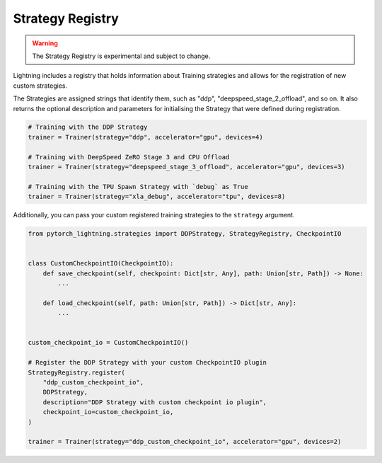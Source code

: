 Strategy Registry
=================

.. warning:: The Strategy Registry is experimental and subject to change.

Lightning includes a registry that holds information about Training strategies and allows for the registration of new custom strategies.

The Strategies are assigned strings that identify them, such as "ddp", "deepspeed_stage_2_offload", and so on.
It also returns the optional description and parameters for initialising the Strategy that were defined during registration.


.. code-block:: python

    # Training with the DDP Strategy
    trainer = Trainer(strategy="ddp", accelerator="gpu", devices=4)

    # Training with DeepSpeed ZeRO Stage 3 and CPU Offload
    trainer = Trainer(strategy="deepspeed_stage_3_offload", accelerator="gpu", devices=3)

    # Training with the TPU Spawn Strategy with `debug` as True
    trainer = Trainer(strategy="xla_debug", accelerator="tpu", devices=8)


Additionally, you can pass your custom registered training strategies to the ``strategy`` argument.

.. code-block:: python

    from pytorch_lightning.strategies import DDPStrategy, StrategyRegistry, CheckpointIO


    class CustomCheckpointIO(CheckpointIO):
        def save_checkpoint(self, checkpoint: Dict[str, Any], path: Union[str, Path]) -> None:
            ...

        def load_checkpoint(self, path: Union[str, Path]) -> Dict[str, Any]:
            ...


    custom_checkpoint_io = CustomCheckpointIO()

    # Register the DDP Strategy with your custom CheckpointIO plugin
    StrategyRegistry.register(
        "ddp_custom_checkpoint_io",
        DDPStrategy,
        description="DDP Strategy with custom checkpoint io plugin",
        checkpoint_io=custom_checkpoint_io,
    )

    trainer = Trainer(strategy="ddp_custom_checkpoint_io", accelerator="gpu", devices=2)
